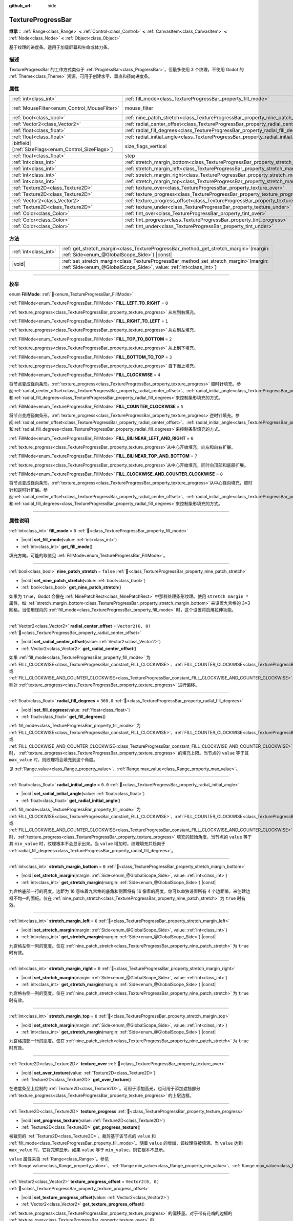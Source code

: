 :github_url: hide

.. DO NOT EDIT THIS FILE!!!
.. Generated automatically from Godot engine sources.
.. Generator: https://github.com/godotengine/godot/tree/4.3/doc/tools/make_rst.py.
.. XML source: https://github.com/godotengine/godot/tree/4.3/doc/classes/TextureProgressBar.xml.

.. _class_TextureProgressBar:

TextureProgressBar
==================

**继承：** :ref:`Range<class_Range>` **<** :ref:`Control<class_Control>` **<** :ref:`CanvasItem<class_CanvasItem>` **<** :ref:`Node<class_Node>` **<** :ref:`Object<class_Object>`

基于纹理的进度条。适用于加载屏幕和生命或体力条。

.. rst-class:: classref-introduction-group

描述
----

TextureProgressBar 的工作方式类似于 :ref:`ProgressBar<class_ProgressBar>`\ ，但最多使用 3 个纹理，不使用 Godot 的 :ref:`Theme<class_Theme>` 资源。可用于创建水平、垂直和径向进度条。

.. rst-class:: classref-reftable-group

属性
----

.. table::
   :widths: auto

   +--------------------------------------------------------+-------------------------------------------------------------------------------------------+------------------------------------------------------------------------------+
   | :ref:`int<class_int>`                                  | :ref:`fill_mode<class_TextureProgressBar_property_fill_mode>`                             | ``0``                                                                        |
   +--------------------------------------------------------+-------------------------------------------------------------------------------------------+------------------------------------------------------------------------------+
   | :ref:`MouseFilter<enum_Control_MouseFilter>`           | mouse_filter                                                                              | ``1`` (overrides :ref:`Control<class_Control_property_mouse_filter>`)        |
   +--------------------------------------------------------+-------------------------------------------------------------------------------------------+------------------------------------------------------------------------------+
   | :ref:`bool<class_bool>`                                | :ref:`nine_patch_stretch<class_TextureProgressBar_property_nine_patch_stretch>`           | ``false``                                                                    |
   +--------------------------------------------------------+-------------------------------------------------------------------------------------------+------------------------------------------------------------------------------+
   | :ref:`Vector2<class_Vector2>`                          | :ref:`radial_center_offset<class_TextureProgressBar_property_radial_center_offset>`       | ``Vector2(0, 0)``                                                            |
   +--------------------------------------------------------+-------------------------------------------------------------------------------------------+------------------------------------------------------------------------------+
   | :ref:`float<class_float>`                              | :ref:`radial_fill_degrees<class_TextureProgressBar_property_radial_fill_degrees>`         | ``360.0``                                                                    |
   +--------------------------------------------------------+-------------------------------------------------------------------------------------------+------------------------------------------------------------------------------+
   | :ref:`float<class_float>`                              | :ref:`radial_initial_angle<class_TextureProgressBar_property_radial_initial_angle>`       | ``0.0``                                                                      |
   +--------------------------------------------------------+-------------------------------------------------------------------------------------------+------------------------------------------------------------------------------+
   | |bitfield|\[:ref:`SizeFlags<enum_Control_SizeFlags>`\] | size_flags_vertical                                                                       | ``1`` (overrides :ref:`Control<class_Control_property_size_flags_vertical>`) |
   +--------------------------------------------------------+-------------------------------------------------------------------------------------------+------------------------------------------------------------------------------+
   | :ref:`float<class_float>`                              | step                                                                                      | ``1.0`` (overrides :ref:`Range<class_Range_property_step>`)                  |
   +--------------------------------------------------------+-------------------------------------------------------------------------------------------+------------------------------------------------------------------------------+
   | :ref:`int<class_int>`                                  | :ref:`stretch_margin_bottom<class_TextureProgressBar_property_stretch_margin_bottom>`     | ``0``                                                                        |
   +--------------------------------------------------------+-------------------------------------------------------------------------------------------+------------------------------------------------------------------------------+
   | :ref:`int<class_int>`                                  | :ref:`stretch_margin_left<class_TextureProgressBar_property_stretch_margin_left>`         | ``0``                                                                        |
   +--------------------------------------------------------+-------------------------------------------------------------------------------------------+------------------------------------------------------------------------------+
   | :ref:`int<class_int>`                                  | :ref:`stretch_margin_right<class_TextureProgressBar_property_stretch_margin_right>`       | ``0``                                                                        |
   +--------------------------------------------------------+-------------------------------------------------------------------------------------------+------------------------------------------------------------------------------+
   | :ref:`int<class_int>`                                  | :ref:`stretch_margin_top<class_TextureProgressBar_property_stretch_margin_top>`           | ``0``                                                                        |
   +--------------------------------------------------------+-------------------------------------------------------------------------------------------+------------------------------------------------------------------------------+
   | :ref:`Texture2D<class_Texture2D>`                      | :ref:`texture_over<class_TextureProgressBar_property_texture_over>`                       |                                                                              |
   +--------------------------------------------------------+-------------------------------------------------------------------------------------------+------------------------------------------------------------------------------+
   | :ref:`Texture2D<class_Texture2D>`                      | :ref:`texture_progress<class_TextureProgressBar_property_texture_progress>`               |                                                                              |
   +--------------------------------------------------------+-------------------------------------------------------------------------------------------+------------------------------------------------------------------------------+
   | :ref:`Vector2<class_Vector2>`                          | :ref:`texture_progress_offset<class_TextureProgressBar_property_texture_progress_offset>` | ``Vector2(0, 0)``                                                            |
   +--------------------------------------------------------+-------------------------------------------------------------------------------------------+------------------------------------------------------------------------------+
   | :ref:`Texture2D<class_Texture2D>`                      | :ref:`texture_under<class_TextureProgressBar_property_texture_under>`                     |                                                                              |
   +--------------------------------------------------------+-------------------------------------------------------------------------------------------+------------------------------------------------------------------------------+
   | :ref:`Color<class_Color>`                              | :ref:`tint_over<class_TextureProgressBar_property_tint_over>`                             | ``Color(1, 1, 1, 1)``                                                        |
   +--------------------------------------------------------+-------------------------------------------------------------------------------------------+------------------------------------------------------------------------------+
   | :ref:`Color<class_Color>`                              | :ref:`tint_progress<class_TextureProgressBar_property_tint_progress>`                     | ``Color(1, 1, 1, 1)``                                                        |
   +--------------------------------------------------------+-------------------------------------------------------------------------------------------+------------------------------------------------------------------------------+
   | :ref:`Color<class_Color>`                              | :ref:`tint_under<class_TextureProgressBar_property_tint_under>`                           | ``Color(1, 1, 1, 1)``                                                        |
   +--------------------------------------------------------+-------------------------------------------------------------------------------------------+------------------------------------------------------------------------------+

.. rst-class:: classref-reftable-group

方法
----

.. table::
   :widths: auto

   +-----------------------+------------------------------------------------------------------------------------------------------------------------------------------------------------------+
   | :ref:`int<class_int>` | :ref:`get_stretch_margin<class_TextureProgressBar_method_get_stretch_margin>`\ (\ margin\: :ref:`Side<enum_@GlobalScope_Side>`\ ) |const|                        |
   +-----------------------+------------------------------------------------------------------------------------------------------------------------------------------------------------------+
   | |void|                | :ref:`set_stretch_margin<class_TextureProgressBar_method_set_stretch_margin>`\ (\ margin\: :ref:`Side<enum_@GlobalScope_Side>`, value\: :ref:`int<class_int>`\ ) |
   +-----------------------+------------------------------------------------------------------------------------------------------------------------------------------------------------------+

.. rst-class:: classref-section-separator

----

.. rst-class:: classref-descriptions-group

枚举
----

.. _enum_TextureProgressBar_FillMode:

.. rst-class:: classref-enumeration

enum **FillMode**: :ref:`🔗<enum_TextureProgressBar_FillMode>`

.. _class_TextureProgressBar_constant_FILL_LEFT_TO_RIGHT:

.. rst-class:: classref-enumeration-constant

:ref:`FillMode<enum_TextureProgressBar_FillMode>` **FILL_LEFT_TO_RIGHT** = ``0``

:ref:`texture_progress<class_TextureProgressBar_property_texture_progress>` 从左到右填充。

.. _class_TextureProgressBar_constant_FILL_RIGHT_TO_LEFT:

.. rst-class:: classref-enumeration-constant

:ref:`FillMode<enum_TextureProgressBar_FillMode>` **FILL_RIGHT_TO_LEFT** = ``1``

:ref:`texture_progress<class_TextureProgressBar_property_texture_progress>` 从右到左填充。

.. _class_TextureProgressBar_constant_FILL_TOP_TO_BOTTOM:

.. rst-class:: classref-enumeration-constant

:ref:`FillMode<enum_TextureProgressBar_FillMode>` **FILL_TOP_TO_BOTTOM** = ``2``

:ref:`texture_progress<class_TextureProgressBar_property_texture_progress>` 从上到下填充。

.. _class_TextureProgressBar_constant_FILL_BOTTOM_TO_TOP:

.. rst-class:: classref-enumeration-constant

:ref:`FillMode<enum_TextureProgressBar_FillMode>` **FILL_BOTTOM_TO_TOP** = ``3``

:ref:`texture_progress<class_TextureProgressBar_property_texture_progress>` 自下而上填充。

.. _class_TextureProgressBar_constant_FILL_CLOCKWISE:

.. rst-class:: classref-enumeration-constant

:ref:`FillMode<enum_TextureProgressBar_FillMode>` **FILL_CLOCKWISE** = ``4``

将节点变成径向条形。\ :ref:`texture_progress<class_TextureProgressBar_property_texture_progress>` 顺时针填充。参阅\ :ref:`radial_center_offset<class_TextureProgressBar_property_radial_center_offset>`\ 、\ :ref:`radial_initial_angle<class_TextureProgressBar_property_radial_initial_angle>`\ 和\ :ref:`radial_fill_degrees<class_TextureProgressBar_property_radial_fill_degrees>`\ 来控制条形填充的方式。

.. _class_TextureProgressBar_constant_FILL_COUNTER_CLOCKWISE:

.. rst-class:: classref-enumeration-constant

:ref:`FillMode<enum_TextureProgressBar_FillMode>` **FILL_COUNTER_CLOCKWISE** = ``5``

将节点变成径向条形。\ :ref:`texture_progress<class_TextureProgressBar_property_texture_progress>`\ 逆时针填充。参阅\ :ref:`radial_center_offset<class_TextureProgressBar_property_radial_center_offset>`\ 、\ :ref:`radial_initial_angle<class_TextureProgressBar_property_radial_initial_angle>`\ 和\ :ref:`radial_fill_degrees<class_TextureProgressBar_property_radial_fill_degrees>`\ 来控制条形填充的方式。

.. _class_TextureProgressBar_constant_FILL_BILINEAR_LEFT_AND_RIGHT:

.. rst-class:: classref-enumeration-constant

:ref:`FillMode<enum_TextureProgressBar_FillMode>` **FILL_BILINEAR_LEFT_AND_RIGHT** = ``6``

:ref:`texture_progress<class_TextureProgressBar_property_texture_progress>`\ 从中心开始填充，向左和向右扩展。

.. _class_TextureProgressBar_constant_FILL_BILINEAR_TOP_AND_BOTTOM:

.. rst-class:: classref-enumeration-constant

:ref:`FillMode<enum_TextureProgressBar_FillMode>` **FILL_BILINEAR_TOP_AND_BOTTOM** = ``7``

:ref:`texture_progress<class_TextureProgressBar_property_texture_progress>`\ 从中心开始填充，同时向顶部和底部扩展。

.. _class_TextureProgressBar_constant_FILL_CLOCKWISE_AND_COUNTER_CLOCKWISE:

.. rst-class:: classref-enumeration-constant

:ref:`FillMode<enum_TextureProgressBar_FillMode>` **FILL_CLOCKWISE_AND_COUNTER_CLOCKWISE** = ``8``

将节点变成径向条形。\ :ref:`texture_progress<class_TextureProgressBar_property_texture_progress>`\ 从中心径向填充，顺时针和逆时针扩展。参阅\ :ref:`radial_center_offset<class_TextureProgressBar_property_radial_center_offset>`\ 、\ :ref:`radial_initial_angle<class_TextureProgressBar_property_radial_initial_angle>`\ 和\ :ref:`radial_fill_degrees<class_TextureProgressBar_property_radial_fill_degrees>`\ 来控制条形填充的方式。

.. rst-class:: classref-section-separator

----

.. rst-class:: classref-descriptions-group

属性说明
--------

.. _class_TextureProgressBar_property_fill_mode:

.. rst-class:: classref-property

:ref:`int<class_int>` **fill_mode** = ``0`` :ref:`🔗<class_TextureProgressBar_property_fill_mode>`

.. rst-class:: classref-property-setget

- |void| **set_fill_mode**\ (\ value\: :ref:`int<class_int>`\ )
- :ref:`int<class_int>` **get_fill_mode**\ (\ )

填充方向。可能的取值见 :ref:`FillMode<enum_TextureProgressBar_FillMode>`\ 。

.. rst-class:: classref-item-separator

----

.. _class_TextureProgressBar_property_nine_patch_stretch:

.. rst-class:: classref-property

:ref:`bool<class_bool>` **nine_patch_stretch** = ``false`` :ref:`🔗<class_TextureProgressBar_property_nine_patch_stretch>`

.. rst-class:: classref-property-setget

- |void| **set_nine_patch_stretch**\ (\ value\: :ref:`bool<class_bool>`\ )
- :ref:`bool<class_bool>` **get_nine_patch_stretch**\ (\ )

如果为 ``true``\ ，Godot 会像在 :ref:`NinePatchRect<class_NinePatchRect>` 中那样处理条形纹理。使用 ``stretch_margin_*`` 属性，如 :ref:`stretch_margin_bottom<class_TextureProgressBar_property_stretch_margin_bottom>` 来设置九宫格的 3×3 网格。当使用径向的 :ref:`fill_mode<class_TextureProgressBar_property_fill_mode>` 时，这个设置将启用拉伸功能。

.. rst-class:: classref-item-separator

----

.. _class_TextureProgressBar_property_radial_center_offset:

.. rst-class:: classref-property

:ref:`Vector2<class_Vector2>` **radial_center_offset** = ``Vector2(0, 0)`` :ref:`🔗<class_TextureProgressBar_property_radial_center_offset>`

.. rst-class:: classref-property-setget

- |void| **set_radial_center_offset**\ (\ value\: :ref:`Vector2<class_Vector2>`\ )
- :ref:`Vector2<class_Vector2>` **get_radial_center_offset**\ (\ )

如果 :ref:`fill_mode<class_TextureProgressBar_property_fill_mode>` 为 :ref:`FILL_CLOCKWISE<class_TextureProgressBar_constant_FILL_CLOCKWISE>`\ 、\ :ref:`FILL_COUNTER_CLOCKWISE<class_TextureProgressBar_constant_FILL_COUNTER_CLOCKWISE>` 或 :ref:`FILL_CLOCKWISE_AND_COUNTER_CLOCKWISE<class_TextureProgressBar_constant_FILL_CLOCKWISE_AND_COUNTER_CLOCKWISE>`\ ，则对 :ref:`texture_progress<class_TextureProgressBar_property_texture_progress>` 进行偏移。

.. rst-class:: classref-item-separator

----

.. _class_TextureProgressBar_property_radial_fill_degrees:

.. rst-class:: classref-property

:ref:`float<class_float>` **radial_fill_degrees** = ``360.0`` :ref:`🔗<class_TextureProgressBar_property_radial_fill_degrees>`

.. rst-class:: classref-property-setget

- |void| **set_fill_degrees**\ (\ value\: :ref:`float<class_float>`\ )
- :ref:`float<class_float>` **get_fill_degrees**\ (\ )

:ref:`fill_mode<class_TextureProgressBar_property_fill_mode>` 为 :ref:`FILL_CLOCKWISE<class_TextureProgressBar_constant_FILL_CLOCKWISE>`\ 、\ :ref:`FILL_COUNTER_CLOCKWISE<class_TextureProgressBar_constant_FILL_COUNTER_CLOCKWISE>` 或 :ref:`FILL_CLOCKWISE_AND_COUNTER_CLOCKWISE<class_TextureProgressBar_constant_FILL_CLOCKWISE_AND_COUNTER_CLOCKWISE>` 时， :ref:`texture_progress<class_TextureProgressBar_property_texture_progress>` 的填充上限。当节点的 ``value`` 等于其 ``max_value`` 时，则纹理将会填充到这个角度。

见 :ref:`Range.value<class_Range_property_value>`\ 、\ :ref:`Range.max_value<class_Range_property_max_value>`\ 。

.. rst-class:: classref-item-separator

----

.. _class_TextureProgressBar_property_radial_initial_angle:

.. rst-class:: classref-property

:ref:`float<class_float>` **radial_initial_angle** = ``0.0`` :ref:`🔗<class_TextureProgressBar_property_radial_initial_angle>`

.. rst-class:: classref-property-setget

- |void| **set_radial_initial_angle**\ (\ value\: :ref:`float<class_float>`\ )
- :ref:`float<class_float>` **get_radial_initial_angle**\ (\ )

:ref:`fill_mode<class_TextureProgressBar_property_fill_mode>` 为 :ref:`FILL_CLOCKWISE<class_TextureProgressBar_constant_FILL_CLOCKWISE>`\ 、\ :ref:`FILL_COUNTER_CLOCKWISE<class_TextureProgressBar_constant_FILL_COUNTER_CLOCKWISE>` 或 :ref:`FILL_CLOCKWISE_AND_COUNTER_CLOCKWISE<class_TextureProgressBar_constant_FILL_CLOCKWISE_AND_COUNTER_CLOCKWISE>` 时，\ :ref:`texture_progress<class_TextureProgressBar_property_texture_progress>` 填充的起始角度。当节点的 ``value`` 等于其 ``min_value`` 时，纹理根本不会显示出来。当 ``value`` 增加时，纹理填充并趋向于 :ref:`radial_fill_degrees<class_TextureProgressBar_property_radial_fill_degrees>`\ 。

.. rst-class:: classref-item-separator

----

.. _class_TextureProgressBar_property_stretch_margin_bottom:

.. rst-class:: classref-property

:ref:`int<class_int>` **stretch_margin_bottom** = ``0`` :ref:`🔗<class_TextureProgressBar_property_stretch_margin_bottom>`

.. rst-class:: classref-property-setget

- |void| **set_stretch_margin**\ (\ margin\: :ref:`Side<enum_@GlobalScope_Side>`, value\: :ref:`int<class_int>`\ )
- :ref:`int<class_int>` **get_stretch_margin**\ (\ margin\: :ref:`Side<enum_@GlobalScope_Side>`\ ) |const|

九宫格底部一行的高度。边距为 16 意味着九宫格的底角和侧面将有 16 像素的高度。你可以单独设置所有 4 个边距值，来创建边框不均一的面板。仅在 :ref:`nine_patch_stretch<class_TextureProgressBar_property_nine_patch_stretch>` 为 ``true`` 时有效。

.. rst-class:: classref-item-separator

----

.. _class_TextureProgressBar_property_stretch_margin_left:

.. rst-class:: classref-property

:ref:`int<class_int>` **stretch_margin_left** = ``0`` :ref:`🔗<class_TextureProgressBar_property_stretch_margin_left>`

.. rst-class:: classref-property-setget

- |void| **set_stretch_margin**\ (\ margin\: :ref:`Side<enum_@GlobalScope_Side>`, value\: :ref:`int<class_int>`\ )
- :ref:`int<class_int>` **get_stretch_margin**\ (\ margin\: :ref:`Side<enum_@GlobalScope_Side>`\ ) |const|

九宫格左侧一列的宽度。仅在 :ref:`nine_patch_stretch<class_TextureProgressBar_property_nine_patch_stretch>` 为 ``true`` 时有效。

.. rst-class:: classref-item-separator

----

.. _class_TextureProgressBar_property_stretch_margin_right:

.. rst-class:: classref-property

:ref:`int<class_int>` **stretch_margin_right** = ``0`` :ref:`🔗<class_TextureProgressBar_property_stretch_margin_right>`

.. rst-class:: classref-property-setget

- |void| **set_stretch_margin**\ (\ margin\: :ref:`Side<enum_@GlobalScope_Side>`, value\: :ref:`int<class_int>`\ )
- :ref:`int<class_int>` **get_stretch_margin**\ (\ margin\: :ref:`Side<enum_@GlobalScope_Side>`\ ) |const|

九宫格右侧一列的宽度。仅在 :ref:`nine_patch_stretch<class_TextureProgressBar_property_nine_patch_stretch>` 为 ``true`` 时有效。

.. rst-class:: classref-item-separator

----

.. _class_TextureProgressBar_property_stretch_margin_top:

.. rst-class:: classref-property

:ref:`int<class_int>` **stretch_margin_top** = ``0`` :ref:`🔗<class_TextureProgressBar_property_stretch_margin_top>`

.. rst-class:: classref-property-setget

- |void| **set_stretch_margin**\ (\ margin\: :ref:`Side<enum_@GlobalScope_Side>`, value\: :ref:`int<class_int>`\ )
- :ref:`int<class_int>` **get_stretch_margin**\ (\ margin\: :ref:`Side<enum_@GlobalScope_Side>`\ ) |const|

九宫格顶部一行的高度。仅在 :ref:`nine_patch_stretch<class_TextureProgressBar_property_nine_patch_stretch>` 为 ``true`` 时有效。

.. rst-class:: classref-item-separator

----

.. _class_TextureProgressBar_property_texture_over:

.. rst-class:: classref-property

:ref:`Texture2D<class_Texture2D>` **texture_over** :ref:`🔗<class_TextureProgressBar_property_texture_over>`

.. rst-class:: classref-property-setget

- |void| **set_over_texture**\ (\ value\: :ref:`Texture2D<class_Texture2D>`\ )
- :ref:`Texture2D<class_Texture2D>` **get_over_texture**\ (\ )

在进度条至上绘制的 :ref:`Texture2D<class_Texture2D>`\ 。可用于添加高光，也可用于添加遮挡部分 :ref:`texture_progress<class_TextureProgressBar_property_texture_progress>` 的上层边框。

.. rst-class:: classref-item-separator

----

.. _class_TextureProgressBar_property_texture_progress:

.. rst-class:: classref-property

:ref:`Texture2D<class_Texture2D>` **texture_progress** :ref:`🔗<class_TextureProgressBar_property_texture_progress>`

.. rst-class:: classref-property-setget

- |void| **set_progress_texture**\ (\ value\: :ref:`Texture2D<class_Texture2D>`\ )
- :ref:`Texture2D<class_Texture2D>` **get_progress_texture**\ (\ )

被裁剪的 :ref:`Texture2D<class_Texture2D>`\ 。裁剪基于该节点的 ``value`` 和 :ref:`fill_mode<class_TextureProgressBar_property_fill_mode>`\ 。随着 ``value`` 的增加，该纹理将被填满。当 ``value`` 达到 ``max_value`` 时，它将完整显示。如果 ``value`` 等于 ``min_value``\ ，则它根本不显示。

\ ``value`` 属性来自 :ref:`Range<class_Range>`\ 。参见 :ref:`Range.value<class_Range_property_value>`\ 、\ :ref:`Range.min_value<class_Range_property_min_value>`\ 、\ :ref:`Range.max_value<class_Range_property_max_value>`\ 。

.. rst-class:: classref-item-separator

----

.. _class_TextureProgressBar_property_texture_progress_offset:

.. rst-class:: classref-property

:ref:`Vector2<class_Vector2>` **texture_progress_offset** = ``Vector2(0, 0)`` :ref:`🔗<class_TextureProgressBar_property_texture_progress_offset>`

.. rst-class:: classref-property-setget

- |void| **set_texture_progress_offset**\ (\ value\: :ref:`Vector2<class_Vector2>`\ )
- :ref:`Vector2<class_Vector2>` **get_texture_progress_offset**\ (\ )

:ref:`texture_progress<class_TextureProgressBar_property_texture_progress>` 的偏移量。对于带有花哨的边框的 :ref:`texture_over<class_TextureProgressBar_property_texture_over>` 和 :ref:`texture_under<class_TextureProgressBar_property_texture_under>` 很有用，可以避免进度纹理的边缘透明。

.. rst-class:: classref-item-separator

----

.. _class_TextureProgressBar_property_texture_under:

.. rst-class:: classref-property

:ref:`Texture2D<class_Texture2D>` **texture_under** :ref:`🔗<class_TextureProgressBar_property_texture_under>`

.. rst-class:: classref-property-setget

- |void| **set_under_texture**\ (\ value\: :ref:`Texture2D<class_Texture2D>`\ )
- :ref:`Texture2D<class_Texture2D>` **get_under_texture**\ (\ )

在进度条下绘制的 :ref:`Texture2D<class_Texture2D>`\ 。该进度条的背景。

.. rst-class:: classref-item-separator

----

.. _class_TextureProgressBar_property_tint_over:

.. rst-class:: classref-property

:ref:`Color<class_Color>` **tint_over** = ``Color(1, 1, 1, 1)`` :ref:`🔗<class_TextureProgressBar_property_tint_over>`

.. rst-class:: classref-property-setget

- |void| **set_tint_over**\ (\ value\: :ref:`Color<class_Color>`\ )
- :ref:`Color<class_Color>` **get_tint_over**\ (\ )

将与该进度条的 :ref:`texture_over<class_TextureProgressBar_property_texture_over>` 纹理的颜色相乘。其效果类似于 :ref:`CanvasItem.modulate<class_CanvasItem_property_modulate>` ，只是它只影响这个特定的纹理，而不是整个节点。

.. rst-class:: classref-item-separator

----

.. _class_TextureProgressBar_property_tint_progress:

.. rst-class:: classref-property

:ref:`Color<class_Color>` **tint_progress** = ``Color(1, 1, 1, 1)`` :ref:`🔗<class_TextureProgressBar_property_tint_progress>`

.. rst-class:: classref-property-setget

- |void| **set_tint_progress**\ (\ value\: :ref:`Color<class_Color>`\ )
- :ref:`Color<class_Color>` **get_tint_progress**\ (\ )

将与该进度条的 :ref:`texture_progress<class_TextureProgressBar_property_texture_progress>` 纹理的颜色相乘。

.. rst-class:: classref-item-separator

----

.. _class_TextureProgressBar_property_tint_under:

.. rst-class:: classref-property

:ref:`Color<class_Color>` **tint_under** = ``Color(1, 1, 1, 1)`` :ref:`🔗<class_TextureProgressBar_property_tint_under>`

.. rst-class:: classref-property-setget

- |void| **set_tint_under**\ (\ value\: :ref:`Color<class_Color>`\ )
- :ref:`Color<class_Color>` **get_tint_under**\ (\ )

将与该进度条的 :ref:`texture_under<class_TextureProgressBar_property_texture_under>` 纹理的颜色相乘。

.. rst-class:: classref-section-separator

----

.. rst-class:: classref-descriptions-group

方法说明
--------

.. _class_TextureProgressBar_method_get_stretch_margin:

.. rst-class:: classref-method

:ref:`int<class_int>` **get_stretch_margin**\ (\ margin\: :ref:`Side<enum_@GlobalScope_Side>`\ ) |const| :ref:`🔗<class_TextureProgressBar_method_get_stretch_margin>`

返回给定索引的拉伸边距。见 :ref:`stretch_margin_bottom<class_TextureProgressBar_property_stretch_margin_bottom>` 及相关属性。

.. rst-class:: classref-item-separator

----

.. _class_TextureProgressBar_method_set_stretch_margin:

.. rst-class:: classref-method

|void| **set_stretch_margin**\ (\ margin\: :ref:`Side<enum_@GlobalScope_Side>`, value\: :ref:`int<class_int>`\ ) :ref:`🔗<class_TextureProgressBar_method_set_stretch_margin>`

设置给定索引的拉伸边距。见 :ref:`stretch_margin_bottom<class_TextureProgressBar_property_stretch_margin_bottom>` 及相关属性。

.. |virtual| replace:: :abbr:`virtual (本方法通常需要用户覆盖才能生效。)`
.. |const| replace:: :abbr:`const (本方法无副作用，不会修改该实例的任何成员变量。)`
.. |vararg| replace:: :abbr:`vararg (本方法除了能接受在此处描述的参数外，还能够继续接受任意数量的参数。)`
.. |constructor| replace:: :abbr:`constructor (本方法用于构造某个类型。)`
.. |static| replace:: :abbr:`static (调用本方法无需实例，可直接使用类名进行调用。)`
.. |operator| replace:: :abbr:`operator (本方法描述的是使用本类型作为左操作数的有效运算符。)`
.. |bitfield| replace:: :abbr:`BitField (这个值是由下列位标志构成位掩码的整数。)`
.. |void| replace:: :abbr:`void (无返回值。)`
